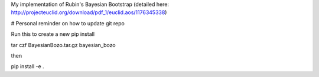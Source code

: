 My implementation of Rubin's Bayesian Bootstrap (detailed here: http://projecteuclid.org/download/pdf_1/euclid.aos/1176345338)

# Personal reminder on how to update git repo

Run this to create a new pip install

tar czf BayesianBozo.tar.gz bayesian_bozo

then

pip install -e .